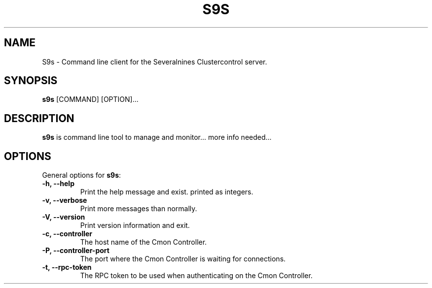 .TH S9S 1 "August 29, 2016"

.SH NAME
S9s \- Command line client for the Severalnines Clustercontrol server.
.SH SYNOPSIS
.B s9s
.RI [COMMAND]
.RI [OPTION]...
.SH DESCRIPTION
\fBs9s\fP is command line tool to manage and monitor... more info needed...

.SH OPTIONS
General options for \fBs9s\fP:
.TP
.B \-h, \-\-help
Print the help message and exist.
printed as integers.
.TP
.B \-v, \-\-verbose
Print more messages than normally.
.TP
.B \-V, \-\-version
Print version information and exit.
.TP
.B \-c, \-\-controller
The host name of the Cmon Controller.
.TP
.B \-P, \-\-controller-port
The port where the Cmon Controller is waiting for connections.
.TP
.B \-t, \-\-rpc-token
The RPC token to be used when authenticating on the Cmon Controller.
.TP


